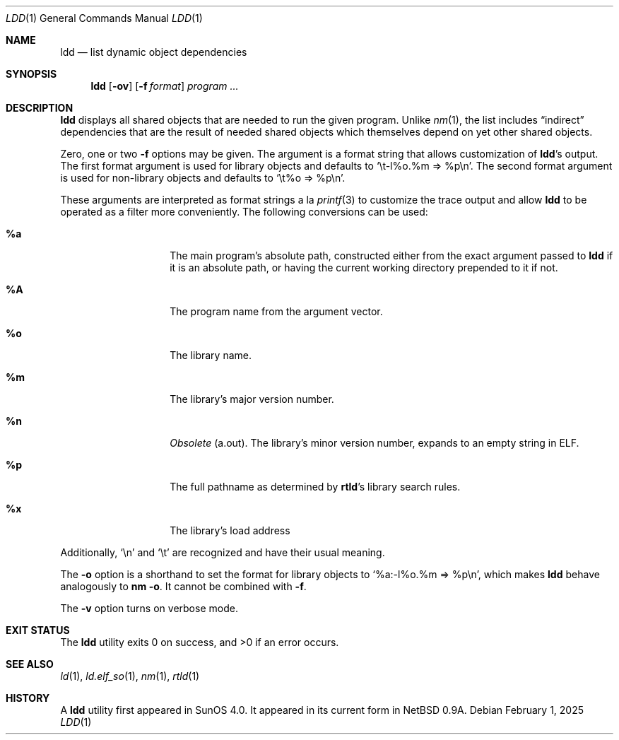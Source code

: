 .\"	$NetBSD: ldd.1,v 1.27 2025/02/01 22:19:57 kre Exp $
.\"
.\" Copyright (c) 1998 The NetBSD Foundation, Inc.
.\" All rights reserved.
.\"
.\" This code is derived from software contributed to The NetBSD Foundation
.\" by Paul Kranenburg.
.\"
.\" Redistribution and use in source and binary forms, with or without
.\" modification, are permitted provided that the following conditions
.\" are met:
.\" 1. Redistributions of source code must retain the above copyright
.\"    notice, this list of conditions and the following disclaimer.
.\" 2. Redistributions in binary form must reproduce the above copyright
.\"    notice, this list of conditions and the following disclaimer in the
.\"    documentation and/or other materials provided with the distribution.
.\"
.\" THIS SOFTWARE IS PROVIDED BY THE NETBSD FOUNDATION, INC. AND CONTRIBUTORS
.\" ``AS IS'' AND ANY EXPRESS OR IMPLIED WARRANTIES, INCLUDING, BUT NOT LIMITED
.\" TO, THE IMPLIED WARRANTIES OF MERCHANTABILITY AND FITNESS FOR A PARTICULAR
.\" PURPOSE ARE DISCLAIMED.  IN NO EVENT SHALL THE FOUNDATION OR CONTRIBUTORS
.\" BE LIABLE FOR ANY DIRECT, INDIRECT, INCIDENTAL, SPECIAL, EXEMPLARY, OR
.\" CONSEQUENTIAL DAMAGES (INCLUDING, BUT NOT LIMITED TO, PROCUREMENT OF
.\" SUBSTITUTE GOODS OR SERVICES; LOSS OF USE, DATA, OR PROFITS; OR BUSINESS
.\" INTERRUPTION) HOWEVER CAUSED AND ON ANY THEORY OF LIABILITY, WHETHER IN
.\" CONTRACT, STRICT LIABILITY, OR TORT (INCLUDING NEGLIGENCE OR OTHERWISE)
.\" ARISING IN ANY WAY OUT OF THE USE OF THIS SOFTWARE, EVEN IF ADVISED OF THE
.\" POSSIBILITY OF SUCH DAMAGE.
.\"
.Dd February 1, 2025
.Dt LDD 1
.Os
.
.Sh NAME
.Nm ldd
.Nd list dynamic object dependencies
.Sh SYNOPSIS
.Nm
.Op Fl ov
.Op Fl f Ar format
.Ar program ...
.
.Sh DESCRIPTION
.Nm
displays all shared objects that are needed to run the given program.
Unlike
.Xr nm 1 ,
the list includes
.Dq indirect
dependencies that are the result of needed shared objects which themselves
depend on yet other shared objects.
.Pp
Zero, one or two
.Fl f
options may be given.
The argument is a format string that allows customization of
.Nm Ap s
output.
The first format argument is used for library objects and defaults to
.Ql \et-l%o.%m => %p\en .
The second format argument is used for non-library objects and defaults to
.Ql \et%o => %p\en .
.Pp
These arguments are interpreted as format strings a\~la
.Xr printf 3
to customize the trace output and allow
.Nm
to be operated as a filter more conveniently.
The following conversions can be used:
.Bl -tag -width Ds -offset indent
.
.It Li %a
The main program's absolute path,
constructed either from the exact argument passed to
.Nm
if it is an absolute path,
or having the current working directory prepended to it if not.
.
.It Li \&%A \" NB: .%A is a mdoc macro name
The program name from the argument vector.
.
.It Li %o
The library name.
.
.It Li %m
The library's major version number.
.
.It Li %n
.Em Obsolete
.Pq a.out .
The library's minor version number,
expands to an empty string in
.Tn ELF .
.
.It Li %p
The full pathname as determined by
.Nm rtld Ap s
library search rules.
.
.It Li %x
The library's load address
.El
.Pp
Additionally,
.Ql \en
and
.Ql \et
are recognized and have their usual meaning.
.Pp
The
.Fl o
option is a shorthand to set the format for library objects to
.Ql %a:-l%o.%m => %p\en ,
which makes
.Nm
behave analogously to
.Ic nm Fl o .
It cannot be combined with
.Fl f .
.Pp
The
.Fl v
option turns on verbose mode.
.
.Sh EXIT STATUS
.Ex -std
.
.Sh SEE ALSO
.Xr ld 1 ,
.Xr ld.elf_so 1 ,
.Xr nm 1 ,
.Xr rtld 1
.
.Sh HISTORY
A
.Nm
utility first appeared in
.Tn SunOS 4.0 .
It appeared in its current form in
.Nx 0.9a .
